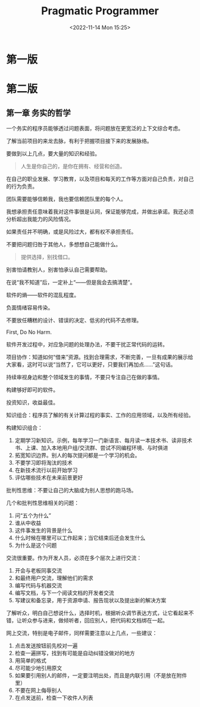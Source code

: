 #+TITLE: Pragmatic Programmer
#+DATE: <2022-11-14 Mon 15:25>
#+TAGS[]: 阅读

* 第一版
* 第二版
** 第一章 务实的哲学

一个务实的程序员能够透过问题表面，将问题放在更宽泛的上下文综合考虑。

了解当前项目的来龙去脉，有利于把握项目接下来的发展脉络。

要做到以上几点，要大量的知识和经验。

#+BEGIN_QUOTE
  人生是你自己的，是你在拥有、经营和创造。
#+END_QUOTE

在自己的职业发展、学习教育，以及项目和每天的工作等方面对自己负责，对自己的行为负责。

团队需要能够信赖我，我也要信赖团队里的每个人。

我想承担责任意味着我对这件事很是认同，保证能够完成，并做出承诺。我还必须分析超出我能力的风险情况。

如果责任并不明确，或是风险过大，都有权不承担责任。

不要把问题归咎于其他人，多想想自己能做什么。

#+BEGIN_QUOTE
  提供选择，别找借口。
#+END_QUOTE

别害怕请教别人，别害怕承认自己需要帮助。

在说“我不知道”后，一定补上“------但是我会去搞清楚”。

软件的熵------软件的混乱程度。

负面情绪容易传染。

不要放任糟糕的设计、错误的决定、低劣的代码不去修理。

First, Do No Harm.

软件开发过程中，对应急问题的处理办法，不要干扰正常代码的运转。

项目协作：知道如何“借来”资源。找到合理需求，不断完善，一旦有成果的展示给大家看，这时可以说“当然了，它可以更好，只要我们再加点......”这句话。

持续审视身边和整个领域发生的事情，不要只专注自己在做的事情。

构建够好即可的软件。

投资知识，收益最佳。

知识组合：程序员了解的有关计算过程的事实、工作的应用领域，以及所有经验。

构建知识组合：

1. 定期学习新知识。示例，每年学习一门新语言、每月读一本技术书、读非技术书、上课、加入本地用户组/交流群、尝试不同编程环境、与时俱进
2. 拓宽知识边界。别人的每次提问都是一个学习的机会。
3. 不要学习即将淘汰的技术
4. 在新技术流行以前开始学习
5. 评估哪些技术在未来前景更好

批判性思维：不要让自己的大脑成为别人思想的跑马场。

几个和批判性思维相关的问题：

1. 问“五个为什么”
2. 谁从中收益
3. 这件事发生的背景是什么
4. 什么时候在哪里可以工作起来；当它结束后还会发生什么
5. 为什么是这个问题

交流很重要。作为开发人员，必须在多个层次上进行交流：

1. 开会与老板同事交流
2. 和最终用户交流，理解他们的需求
3. 编写代码与机器交流
4. 编写文档，与下一个阅读文档的开发者交流
5. 写建议和备忘录，用于资源申请、报告现状以及提出新的解决方案

了解听众，明白自己想说什么，选择时机，根据听众调节表达方式，让它看起来不错，让听众参与进来，做倾听者，回应别人，把代码和文档绑在一起。

网上交流，特别是电子邮件，同样需要注意以上几点，一些建议：

1. 点击发送按钮前先校对一遍
2. 检查一遍拼写，找到有可能是自动纠错没做对的地方
3. 用简单的格式
4. 尽可能少地引用原文
5. 如果要引用别人的邮件，一定要注明出处，而且是内联引用（不是放在附件里）
6. 不要在网上侮辱别人
7. 在点发送前，检查一下收件人列表
